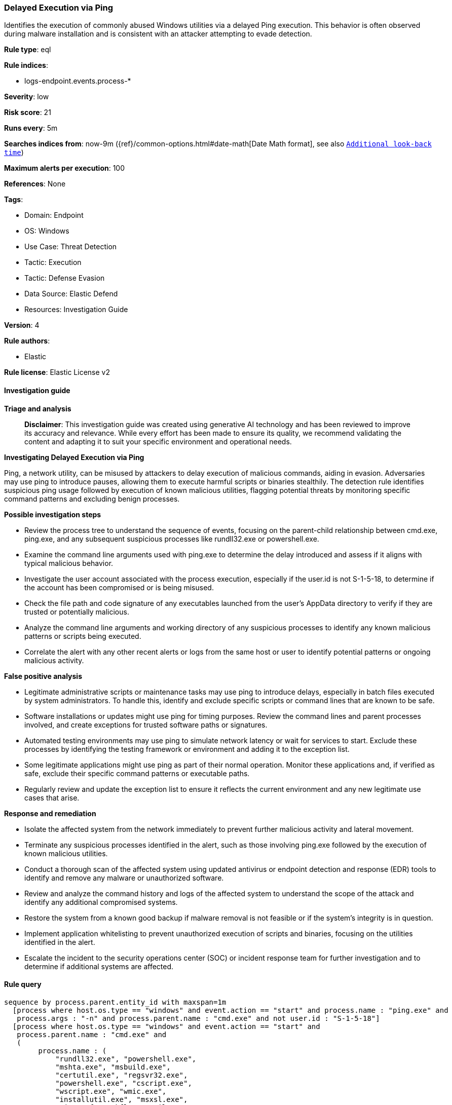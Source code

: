 [[prebuilt-rule-8-17-4-delayed-execution-via-ping]]
=== Delayed Execution via Ping

Identifies the execution of commonly abused Windows utilities via a delayed Ping execution. This behavior is often observed during malware installation and is consistent with an attacker attempting to evade detection.

*Rule type*: eql

*Rule indices*: 

* logs-endpoint.events.process-*

*Severity*: low

*Risk score*: 21

*Runs every*: 5m

*Searches indices from*: now-9m ({ref}/common-options.html#date-math[Date Math format], see also <<rule-schedule, `Additional look-back time`>>)

*Maximum alerts per execution*: 100

*References*: None

*Tags*: 

* Domain: Endpoint
* OS: Windows
* Use Case: Threat Detection
* Tactic: Execution
* Tactic: Defense Evasion
* Data Source: Elastic Defend
* Resources: Investigation Guide

*Version*: 4

*Rule authors*: 

* Elastic

*Rule license*: Elastic License v2


==== Investigation guide



*Triage and analysis*


> **Disclaimer**:
> This investigation guide was created using generative AI technology and has been reviewed to improve its accuracy and relevance. While every effort has been made to ensure its quality, we recommend validating the content and adapting it to suit your specific environment and operational needs.


*Investigating Delayed Execution via Ping*


Ping, a network utility, can be misused by attackers to delay execution of malicious commands, aiding in evasion. Adversaries may use ping to introduce pauses, allowing them to execute harmful scripts or binaries stealthily. The detection rule identifies suspicious ping usage followed by execution of known malicious utilities, flagging potential threats by monitoring specific command patterns and excluding benign processes.


*Possible investigation steps*


- Review the process tree to understand the sequence of events, focusing on the parent-child relationship between cmd.exe, ping.exe, and any subsequent suspicious processes like rundll32.exe or powershell.exe.
- Examine the command line arguments used with ping.exe to determine the delay introduced and assess if it aligns with typical malicious behavior.
- Investigate the user account associated with the process execution, especially if the user.id is not S-1-5-18, to determine if the account has been compromised or is being misused.
- Check the file path and code signature of any executables launched from the user's AppData directory to verify if they are trusted or potentially malicious.
- Analyze the command line arguments and working directory of any suspicious processes to identify any known malicious patterns or scripts being executed.
- Correlate the alert with any other recent alerts or logs from the same host or user to identify potential patterns or ongoing malicious activity.


*False positive analysis*


- Legitimate administrative scripts or maintenance tasks may use ping to introduce delays, especially in batch files executed by system administrators. To handle this, identify and exclude specific scripts or command lines that are known to be safe.
- Software installations or updates might use ping for timing purposes. Review the command lines and parent processes involved, and create exceptions for trusted software paths or signatures.
- Automated testing environments may use ping to simulate network latency or wait for services to start. Exclude these processes by identifying the testing framework or environment and adding it to the exception list.
- Some legitimate applications might use ping as part of their normal operation. Monitor these applications and, if verified as safe, exclude their specific command patterns or executable paths.
- Regularly review and update the exception list to ensure it reflects the current environment and any new legitimate use cases that arise.


*Response and remediation*


- Isolate the affected system from the network immediately to prevent further malicious activity and lateral movement.
- Terminate any suspicious processes identified in the alert, such as those involving ping.exe followed by the execution of known malicious utilities.
- Conduct a thorough scan of the affected system using updated antivirus or endpoint detection and response (EDR) tools to identify and remove any malware or unauthorized software.
- Review and analyze the command history and logs of the affected system to understand the scope of the attack and identify any additional compromised systems.
- Restore the system from a known good backup if malware removal is not feasible or if the system's integrity is in question.
- Implement application whitelisting to prevent unauthorized execution of scripts and binaries, focusing on the utilities identified in the alert.
- Escalate the incident to the security operations center (SOC) or incident response team for further investigation and to determine if additional systems are affected.

==== Rule query


[source, js]
----------------------------------
sequence by process.parent.entity_id with maxspan=1m
  [process where host.os.type == "windows" and event.action == "start" and process.name : "ping.exe" and
   process.args : "-n" and process.parent.name : "cmd.exe" and not user.id : "S-1-5-18"]
  [process where host.os.type == "windows" and event.action == "start" and
   process.parent.name : "cmd.exe" and
   (
        process.name : (
            "rundll32.exe", "powershell.exe",
            "mshta.exe", "msbuild.exe",
            "certutil.exe", "regsvr32.exe",
            "powershell.exe", "cscript.exe",
            "wscript.exe", "wmic.exe",
            "installutil.exe", "msxsl.exe",
            "Microsoft.Workflow.Compiler.exe",
            "ieexec.exe", "iexpress.exe",
            "RegAsm.exe", "installutil.exe",
            "RegSvcs.exe", "RegAsm.exe"
        ) or
        (process.executable : "?:\\Users\\*\\AppData\\*.exe" and not process.code_signature.trusted == true)
    ) and

    not process.args : ("?:\\Program Files\\*", "?:\\Program Files (x86)\\*") and
    not (process.name : ("openssl.exe", "httpcfg.exe", "certutil.exe") and process.parent.command_line : "*ScreenConnectConfigurator.cmd*") and
    not (process.pe.original_file_name : "DPInst.exe" and process.command_line : "driver\\DPInst_x64  /f ") and
    not (process.name : "powershell.exe" and process.args : "Write-Host ======*") and
    not (process.name : "wscript.exe" and process.args : "launchquiet_args.vbs" and process.parent.args : "?:\\Windows\\TempInst\\7z*") and
    not (process.name : "regsvr32.exe" and process.args : ("?:\\windows\\syswow64\\msxml?.dll", "msxml?.dll", "?:\\Windows\\SysWOW64\\mschrt20.ocx")) and
    not (process.name : "wscript.exe" and
         process.working_directory :
                    ("?:\\Windows\\TempInst\\*",
                     "?:\\Users\\*\\AppData\\Local\\Temp\\BackupBootstrapper\\Logs\\",
                     "?:\\Users\\*\\AppData\\Local\\Temp\\QBTools\\"))
    ]

----------------------------------

*Framework*: MITRE ATT&CK^TM^

* Tactic:
** Name: Execution
** ID: TA0002
** Reference URL: https://attack.mitre.org/tactics/TA0002/
* Technique:
** Name: Command and Scripting Interpreter
** ID: T1059
** Reference URL: https://attack.mitre.org/techniques/T1059/
* Sub-technique:
** Name: PowerShell
** ID: T1059.001
** Reference URL: https://attack.mitre.org/techniques/T1059/001/
* Sub-technique:
** Name: Visual Basic
** ID: T1059.005
** Reference URL: https://attack.mitre.org/techniques/T1059/005/
* Tactic:
** Name: Defense Evasion
** ID: TA0005
** Reference URL: https://attack.mitre.org/tactics/TA0005/
* Technique:
** Name: System Script Proxy Execution
** ID: T1216
** Reference URL: https://attack.mitre.org/techniques/T1216/
* Technique:
** Name: System Binary Proxy Execution
** ID: T1218
** Reference URL: https://attack.mitre.org/techniques/T1218/
* Sub-technique:
** Name: CMSTP
** ID: T1218.003
** Reference URL: https://attack.mitre.org/techniques/T1218/003/
* Sub-technique:
** Name: InstallUtil
** ID: T1218.004
** Reference URL: https://attack.mitre.org/techniques/T1218/004/
* Sub-technique:
** Name: Mshta
** ID: T1218.005
** Reference URL: https://attack.mitre.org/techniques/T1218/005/
* Sub-technique:
** Name: Regsvcs/Regasm
** ID: T1218.009
** Reference URL: https://attack.mitre.org/techniques/T1218/009/
* Sub-technique:
** Name: Regsvr32
** ID: T1218.010
** Reference URL: https://attack.mitre.org/techniques/T1218/010/
* Sub-technique:
** Name: Rundll32
** ID: T1218.011
** Reference URL: https://attack.mitre.org/techniques/T1218/011/
* Technique:
** Name: XSL Script Processing
** ID: T1220
** Reference URL: https://attack.mitre.org/techniques/T1220/
* Technique:
** Name: Virtualization/Sandbox Evasion
** ID: T1497
** Reference URL: https://attack.mitre.org/techniques/T1497/
* Sub-technique:
** Name: Time Based Evasion
** ID: T1497.003
** Reference URL: https://attack.mitre.org/techniques/T1497/003/
